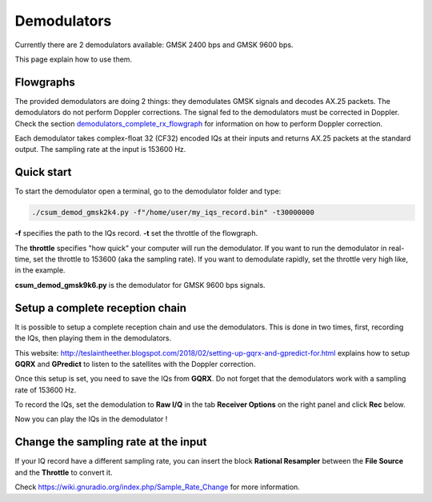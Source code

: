 Demodulators
============

Currently there are 2 demodulators available: GMSK 2400 bps and GMSK 9600 bps.

This page explain how to use them.


Flowgraphs
**********

The provided demodulators are doing 2 things: they demodulates GMSK signals and decodes AX.25 packets. The demodulators do not perform Doppler corrections.
The signal fed to the demodulators must be corrected in Doppler.
Check the section `demodulators_complete_rx_flowgraph`_ for information on how to perform Doppler correction.

Each demodulator takes complex-float 32 (CF32) encoded IQs at their inputs and returns AX.25 packets at the standard output.
The sampling rate at the input is 153600 Hz.


Quick start
***********

To start the demodulator open a terminal, go to the demodulator folder and type:

.. code-block::

    ./csum_demod_gmsk2k4.py -f"/home/user/my_iqs_record.bin" -t30000000

**-f** specifies the path to the IQs record.
**-t** set the throttle of the flowgraph.

The **throttle** specifies "how quick" your computer will run the demodulator. If you want to run the demodulator in real-time, set the throttle to 153600 (aka the sampling rate).
If you want to demodulate rapidly, set the throttle very high like, in the example.

**csum_demod_gmsk9k6.py** is the demodulator for GMSK 9600 bps signals.

.. _demodulators_complete_rx_flowgraph:

Setup a complete reception chain
********************************

It is possible to setup a complete reception chain and use the demodulators.
This is done in two times, first, recording the IQs, then playing them in the demodulators.

This website: http://teslaintheether.blogspot.com/2018/02/setting-up-gqrx-and-gpredict-for.html explains how to setup **GQRX** and **GPredict** 
to listen to the satellites with the Doppler correction.

Once this setup is set, you need to save the IQs from **GQRX**. Do not forget that the demodulators work with a sampling rate of 153600 Hz.

To record the IQs, set the demodulation to **Raw I/Q** in the tab **Receiver Options** on the right panel and click **Rec** below.

Now you can play the IQs in the demodulator !

Change the sampling rate at the input
*************************************

If your IQ record have a different sampling rate, you can insert the block **Rational Resampler** between the **File Source** and the **Throttle** to convert it.

Check https://wiki.gnuradio.org/index.php/Sample_Rate_Change for more information.
